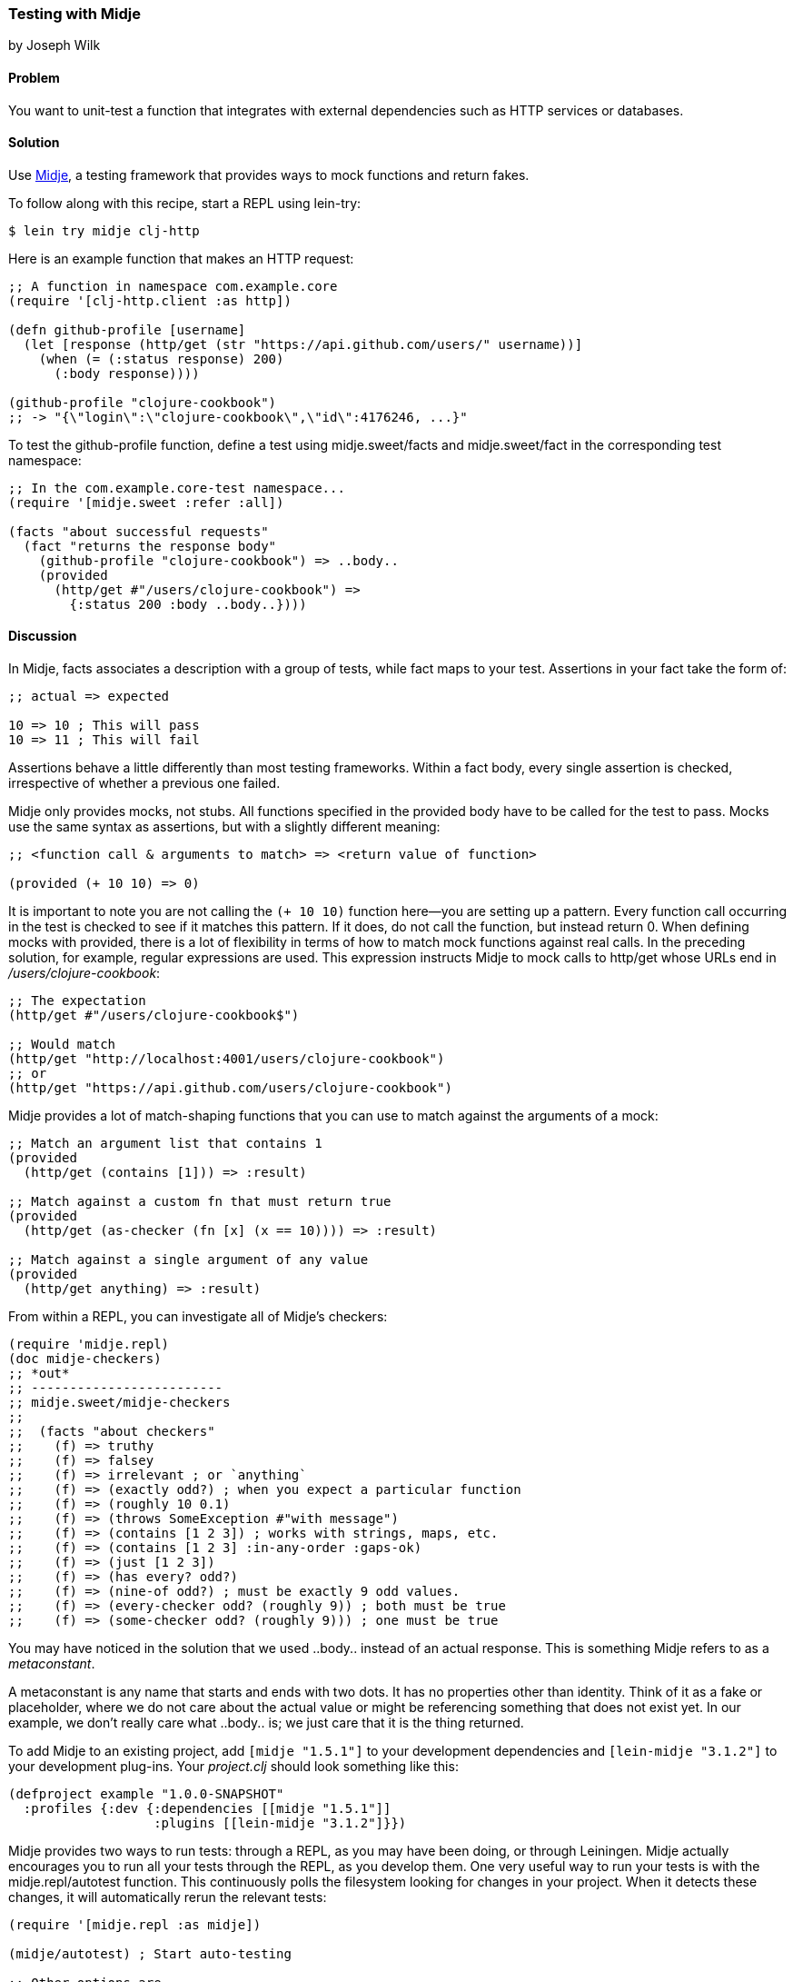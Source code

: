 [[sec_midje]]
=== Testing with Midje
[role="byline"]
by Joseph Wilk

==== Problem

You want to unit-test a function that integrates with external
dependencies such as HTTP services or databases.(((testing, integrated functions)))(((Midje)))

==== Solution

Use https://github.com/marick/Midje[Midje], a testing framework that
provides ways to mock functions and return fakes.

To follow along with this recipe, start a REPL using +lein-try+:

[source,shell-session]
----
$ lein try midje clj-http
----

Here is an example function that makes an HTTP request:

[source,clojure]

----
;; A function in namespace com.example.core
(require '[clj-http.client :as http])

(defn github-profile [username]
  (let [response (http/get (str "https://api.github.com/users/" username))]
    (when (= (:status response) 200)
      (:body response))))

(github-profile "clojure-cookbook")
;; -> "{\"login\":\"clojure-cookbook\",\"id\":4176246, ...}"
----

To test the +github-profile+ function, define a test using
 +midje.sweet/facts+ and +midje.sweet/fact+ in the corresponding test
 namespace:

[source,clojure]
----
;; In the com.example.core-test namespace...
(require '[midje.sweet :refer :all])

(facts "about successful requests"
  (fact "returns the response body"
    (github-profile "clojure-cookbook") => ..body..
    (provided
      (http/get #"/users/clojure-cookbook") =>
        {:status 200 :body ..body..})))
----

==== Discussion

In Midje, +facts+ associates a description with a group of tests, while
+fact+ maps to your test. Assertions in your +fact+ take the form of:

[source,clojure]
----
;; actual => expected

10 => 10 ; This will pass
10 => 11 ; This will fail
----

Assertions behave a little differently than most testing frameworks.
Within a +fact+ body, every single assertion is checked, irrespective of
whether a previous one failed.(((assertions)))

Midje only provides mocks, not stubs. All functions specified in the
+provided+ body have to be called for the test to pass. Mocks use the
same syntax as assertions, but with a slightly different meaning:

[source,clojure]
----
;; <function call & arguments to match> => <return value of function>

(provided (+ 10 10) => 0)
----

It is important to note you are not calling the `(+ 10 10)` function
here--you are setting up a pattern. Every function call occurring in
the test is checked to see if it matches this pattern. If it does, do
not call the function, but instead return +0+. When defining mocks with
+provided+, there is a lot of flexibility in terms of how to match mock functions
against real calls. In the preceding solution, for example, regular
expressions are used. This expression instructs Midje to mock calls to
+http/get+ whose URLs end in _/users/clojure-cookbook_:

[source,clojure]
----
;; The expectation 
(http/get #"/users/clojure-cookbook$") 

;; Would match
(http/get "http://localhost:4001/users/clojure-cookbook")
;; or
(http/get "https://api.github.com/users/clojure-cookbook")
----

Midje provides a lot of match-shaping functions that you can use to match
against the arguments of a mock:

[source,clojure]
----
;; Match an argument list that contains 1
(provided
  (http/get (contains [1])) => :result)

;; Match against a custom fn that must return true
(provided
  (http/get (as-checker (fn [x] (x == 10)))) => :result)

;; Match against a single argument of any value
(provided
  (http/get anything) => :result)
----

From within a REPL, you can investigate all of Midje's checkers:

[source,clojure]
----
(require 'midje.repl)
(doc midje-checkers)
;; *out*
;; -------------------------
;; midje.sweet/midje-checkers
;;
;;  (facts "about checkers"
;;    (f) => truthy
;;    (f) => falsey
;;    (f) => irrelevant ; or `anything`
;;    (f) => (exactly odd?) ; when you expect a particular function
;;    (f) => (roughly 10 0.1)
;;    (f) => (throws SomeException #"with message")
;;    (f) => (contains [1 2 3]) ; works with strings, maps, etc.
;;    (f) => (contains [1 2 3] :in-any-order :gaps-ok)
;;    (f) => (just [1 2 3])
;;    (f) => (has every? odd?)
;;    (f) => (nine-of odd?) ; must be exactly 9 odd values.
;;    (f) => (every-checker odd? (roughly 9)) ; both must be true
;;    (f) => (some-checker odd? (roughly 9))) ; one must be true
----

You may have noticed in the solution that we used +..body..+ instead of an
actual response. This is something Midje refers to as a _metaconstant_.

A metaconstant is any name that starts and ends with two dots. It has
no properties other than identity. Think of it as a fake or
placeholder, where we do not care about the actual value or might be
referencing something that does not exist yet. In our example, we don't
really care what +..body..+ is; we just care that it is the thing
returned.(((metaconstants)))

To add Midje to an existing project, add `[midje "1.5.1"]` to your
development dependencies and `[lein-midje "3.1.2"]` to your
development plug-ins. Your _project.clj_ should look something like
this:

[source,clojure]
----
(defproject example "1.0.0-SNAPSHOT"
  :profiles {:dev {:dependencies [[midje "1.5.1"]]
                   :plugins [[lein-midje "3.1.2"]}})
----

Midje provides two ways to run tests: through a REPL, as you may have
been doing, or through Leiningen. Midje actually encourages you to
run all your tests through the REPL, as you develop them. One very useful
way to run your tests is with the +midje.repl/autotest+ function. This
continuously polls the filesystem looking for changes in your project. When it detects these changes, it will automatically rerun the relevant
tests:

[source,clojure]
----
(require '[midje.repl :as midje])

(midje/autotest) ; Start auto-testing

;; Other options are...
(midje/autotest :pause)
(midje/autotest :resume)
(midje/autotest :stop)
----

There are many more things you can do from the REPL with Midje. To
find out more, read the docstring of +midje-repl+ by running *+(doc
midje-repl)+* in a REPL.

You can also run Midje tests through the Leiningen plug-in +lein-midje+
(add as noted in _project.clj_). +lein-midje+ allows you run tests
at a number of granularities--all of your tests, all the tests in a
group, or all the tests in a single namespace:

----
# Run all your tests
$ lein midje

# Run a group of namespaces
$ lein midje com.example.*

# Run a specific namespace
$ lein midje com.example.t-core
----

==== See Also

* <<sec_unit_testing>> for information on more basic unit testing
  in Clojure
* The Midje https://github.com/marick/Midje[GitHub repository]

